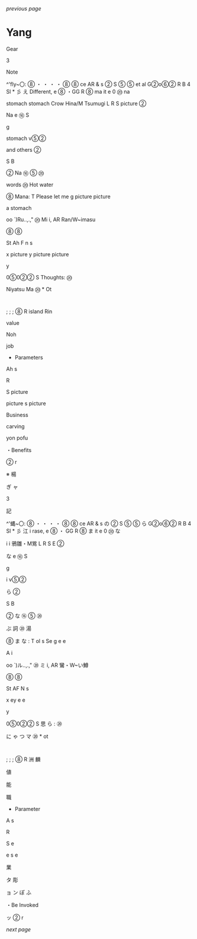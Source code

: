 [[.org][previous page]]
[[../cropped_nethack_uncropped_tocpage-1.png]]
* Yang

Gear

3

Note

^'fly~〇: ⑧ ・ ・ ・ ・ ⑧ ⑧ ce
AR & s ②
S ⑤ ⑤ et al G②o⑥②
R B
4 Sl * 彡 え
Different,
e ⑧ ・GG
R ⑧ ma it e
0 ⑳ na

stomach
stomach
Crow Hina/M Tsumugi
L
R S picture
②

Na e
⑯
S

g

stomach
v⑤②

and others
②

S
B

② Na
⑯ ⑤
⑳

words
⑳ Hot water

⑧ Mana:
T
Please let me
g
picture
picture

a
stomach

oo `)Ru‥,.," ⑳ Mi i, AR Ran/W~imasu

⑧ ⑧

St
Ah F n s

x picture y
picture
picture

y

0⑤0②② S Thoughts: ⑳

Niyatsu
Ma ⑳ *
Ot

:
;
;
;
⑧
R
island
Rin

value

Noh

job

- Parameters

Ah s

R

S picture

picture s picture

Business

carving

yon pofu

・Benefits

② r

※ 楊

ぎ ャ

3

記

^'蝿~〇: ⑧ ・ ・ ・ ・ ⑧ ⑧ ce
AR & s の ②
S ⑤ ⑤ ら G②o⑥②
R B
4 Sl * 彡 江
i rase,
e ⑧ ・ GG
R ⑧ ま it e
0 ⑳ な

i
i
鴉雛・M鴬
L
R S E
②

な e
⑯
S

g

i
v⑤②

ら
②

S
B

② な
⑯ ⑤
⑳

ぶ 詞
⑳ 湯

⑧ ま な :
T
ol s Se
g
e
e

A
i

oo `)ル‥,.," ⑳ ミ i, AR 鸞・W~い鱒

⑧ ⑧

St
AF N s

x ey
e
e

y

0⑤0②② S 思 ら : ⑳

に ゃ つ
マ ⑳ *
ot

:
;
;
;
⑧
R
洲
麟

値

能

職

- Parameter

A s

R

S e

e s e

業

タ 彫

ョ ン ぽ ふ

・Be Invoked

ッ ② r

[[cropped_nethack_uncropped_tocpage-2.png.org][next page]]

